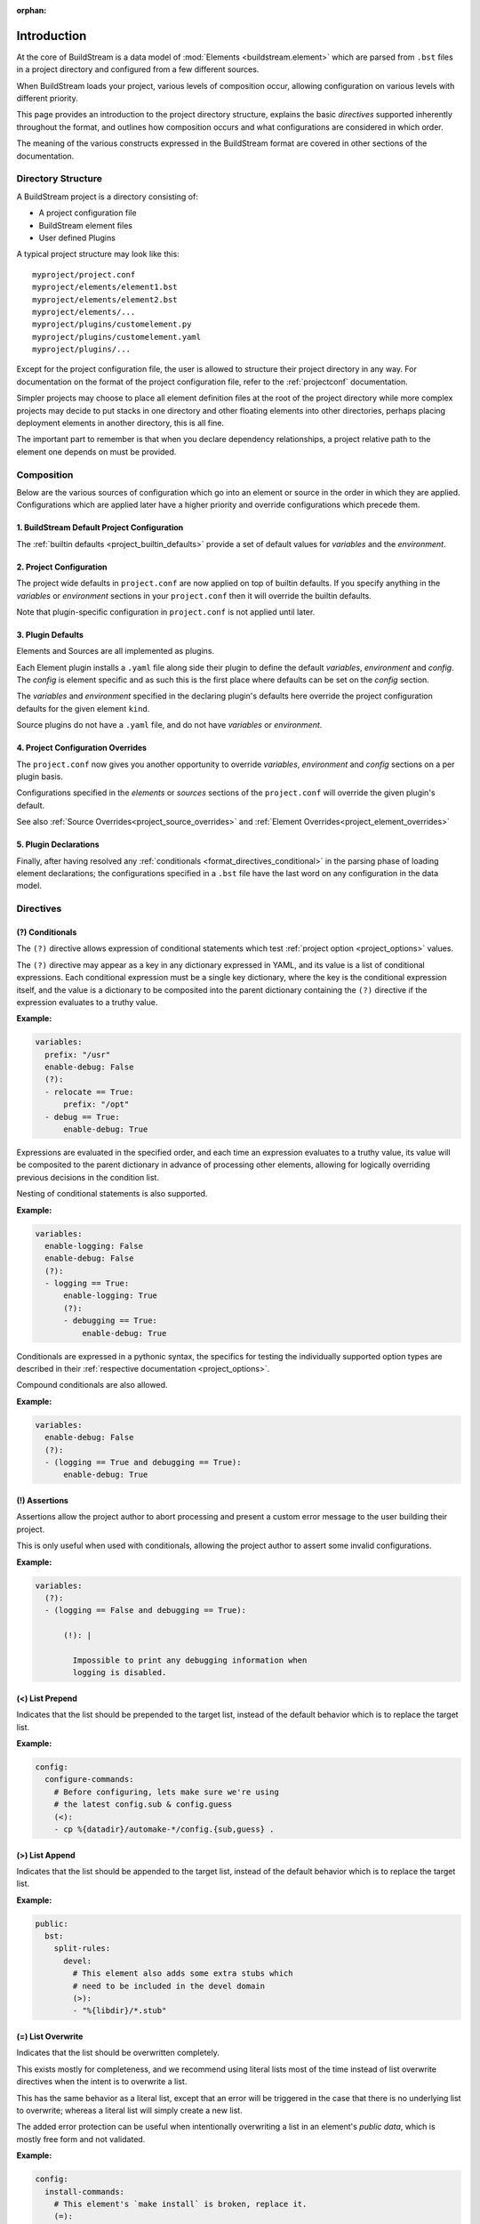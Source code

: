 :orphan:

.. _formatintro:


Introduction
============
At the core of BuildStream is a data model of :mod:`Elements <buildstream.element>` which
are parsed from ``.bst`` files in a project directory and configured from a few different
sources.

When BuildStream loads your project, various levels of composition occur, allowing
configuration on various levels with different priority.

This page provides an introduction to the project directory structure, explains the
basic *directives* supported inherently throughout the format, and outlines how composition
occurs and what configurations are considered in which order.

The meaning of the various constructs expressed in the BuildStream format are covered
in other sections of the documentation.

.. _format_structure:


Directory Structure
-------------------
A BuildStream project is a directory consisting of:

* A project configuration file
* BuildStream element files
* User defined Plugins

A typical project structure may look like this::

  myproject/project.conf
  myproject/elements/element1.bst
  myproject/elements/element2.bst
  myproject/elements/...
  myproject/plugins/customelement.py
  myproject/plugins/customelement.yaml
  myproject/plugins/...


Except for the project configuration file, the user is allowed to structure
their project directory in any way. For documentation on the format of the project
configuration file, refer to the :ref:`projectconf` documentation.

Simpler projects may choose to place all element definition files at the
root of the project directory while more complex projects may decide to
put stacks in one directory and other floating elements into other directories,
perhaps placing deployment elements in another directory, this is all fine.

The important part to remember is that when you declare dependency relationships,
a project relative path to the element one depends on must be provided.


.. _format_composition:

Composition
-----------
Below are the various sources of configuration which go into an element or source in the
order in which they are applied. Configurations which are applied later have a higher
priority and override configurations which precede them.

1. BuildStream Default Project Configuration
~~~~~~~~~~~~~~~~~~~~~~~~~~~~~~~~~~~~~~~~~~~~

The :ref:`builtin defaults <project_builtin_defaults>` provide a set of default values for *variables*
and the *environment*.


2. Project Configuration
~~~~~~~~~~~~~~~~~~~~~~~~

The project wide defaults in ``project.conf`` are now applied on top
of builtin defaults.  If you specify anything in the *variables* or
*environment* sections in your ``project.conf`` then it will override
the builtin defaults.

Note that plugin-specific configuration in ``project.conf`` is not applied
until later.


3. Plugin Defaults
~~~~~~~~~~~~~~~~~~
Elements and Sources are all implemented as plugins.

Each Element plugin installs a ``.yaml`` file along side their plugin to
define the default *variables*, *environment* and *config*.  The *config*
is element specific and as such this is the first place where defaults
can be set on the *config* section.

The *variables* and *environment* specified in the declaring plugin's
defaults here override the project configuration defaults for the given
element ``kind``.

Source plugins do not have a ``.yaml`` file, and do not have *variables* or
*environment*.


4. Project Configuration Overrides
~~~~~~~~~~~~~~~~~~~~~~~~~~~~~~~~~~
The ``project.conf`` now gives you another opportunity to override *variables*, *environment*
and *config* sections on a per plugin basis.

Configurations specified in the *elements* or *sources* sections of the ``project.conf``
will override the given plugin's default.

See also :ref:`Source Overrides<project_source_overrides>` and
:ref:`Element Overrides<project_element_overrides>`


5. Plugin Declarations
~~~~~~~~~~~~~~~~~~~~~~~
Finally, after having resolved any :ref:`conditionals <format_directives_conditional>`
in the parsing phase of loading element declarations; the configurations specified in a
``.bst`` file have the last word on any configuration in the data model.


.. _format_directives:

Directives
----------

.. _format_directives_conditional:

(?) Conditionals
~~~~~~~~~~~~~~~~
The ``(?)`` directive allows expression of conditional statements which
test :ref:`project option <project_options>` values.

The ``(?)`` directive may appear as a key in any dictionary expressed
in YAML, and its value is a list of conditional expressions. Each conditional
expression must be a single key dictionary, where the key is the conditional
expression itself, and the value is a dictionary to be composited into the
parent dictionary containing the ``(?)`` directive if the expression evaluates
to a truthy value.

**Example:**

.. code:: yaml

   variables:
     prefix: "/usr"
     enable-debug: False
     (?):
     - relocate == True:
         prefix: "/opt"
     - debug == True:
         enable-debug: True


Expressions are evaluated in the specified order, and each time an expression
evaluates to a truthy value, its value will be composited to the parent dictionary
in advance of processing other elements, allowing for logically overriding previous
decisions in the condition list.

Nesting of conditional statements is also supported.

**Example:**

.. code:: yaml

   variables:
     enable-logging: False
     enable-debug: False
     (?):
     - logging == True:
         enable-logging: True
         (?):
	 - debugging == True:
             enable-debug: True


Conditionals are expressed in a pythonic syntax, the specifics for
testing the individually supported option types are described in
their :ref:`respective documentation <project_options>`.

Compound conditionals are also allowed.

**Example:**

.. code:: yaml

   variables:
     enable-debug: False
     (?):
     - (logging == True and debugging == True):
         enable-debug: True


.. _format_directives_assertion:

(!) Assertions
~~~~~~~~~~~~~~
Assertions allow the project author to abort processing and present
a custom error message to the user building their project.

This is only useful when used with conditionals, allowing the project
author to assert some invalid configurations.


**Example:**

.. code:: yaml

   variables:
     (?):
     - (logging == False and debugging == True):

         (!): |

           Impossible to print any debugging information when
	   logging is disabled.


.. _format_directives_list_prepend:

(<) List Prepend
~~~~~~~~~~~~~~~~
Indicates that the list should be prepended to the target list,
instead of the default behavior which is to replace the target list.

**Example:**

.. code:: yaml

   config:
     configure-commands:
       # Before configuring, lets make sure we're using
       # the latest config.sub & config.guess
       (<):
       - cp %{datadir}/automake-*/config.{sub,guess} .


.. _format_directives_list_append:

(>) List Append
~~~~~~~~~~~~~~~
Indicates that the list should be appended to the target list, instead
of the default behavior which is to replace the target list.

**Example:**

.. code:: yaml

   public:
     bst:
       split-rules:
         devel:
	   # This element also adds some extra stubs which
	   # need to be included in the devel domain
	   (>):
           - "%{libdir}/*.stub"


.. _format_directives_list_overwrite:

(=) List Overwrite
~~~~~~~~~~~~~~~~~~
Indicates that the list should be overwritten completely.

This exists mostly for completeness, and we recommend using literal
lists most of the time instead of list overwrite directives when the
intent is to overwrite a list.

This has the same behavior as a literal list, except that an
error will be triggered in the case that there is no underlying
list to overwrite; whereas a literal list will simply create a new
list.

The added error protection can be useful when intentionally
overwriting a list in an element's *public data*, which is mostly
free form and not validated.


**Example:**

.. code:: yaml

   config:
     install-commands:
       # This element's `make install` is broken, replace it.
       (=):
       - cp src/program %{bindir}
